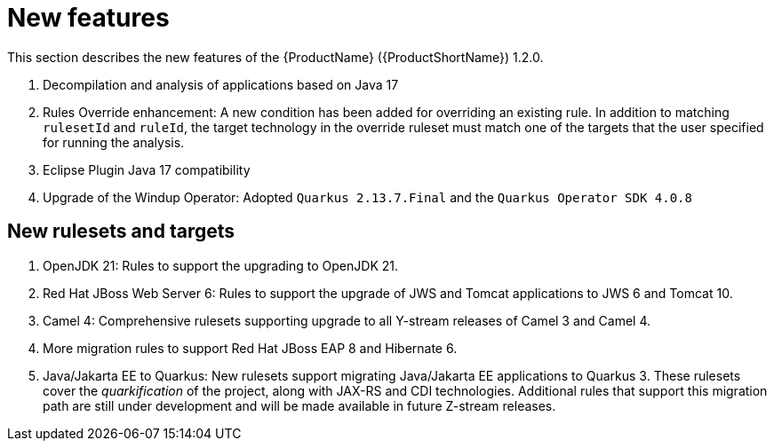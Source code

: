 // Module included in the following assemblies:
//
// * docs/release_notes/master.adoc

:_content-type: CONCEPT
[id="rn-new-features-1-2-3_{context}"]
= New features

//This version of {ProductName} is a maintenance release. It does not include any new features. 

This section describes the new features of the {ProductName} ({ProductShortName}) 1.2.0.

. Decompilation and analysis of applications based on Java 17
. Rules Override enhancement: A new condition has been added for overriding an existing rule. In addition to matching `rulesetId` and `ruleId`, the target technology in the override ruleset must match one of the targets that the user specified for running the analysis.
. Eclipse Plugin Java 17 compatibility
. Upgrade of the Windup Operator: Adopted `Quarkus 2.13.7.Final` and the `Quarkus Operator SDK 4.0.8`

[id="rn-new-rulesets-targets-1-2-0"]
== New rulesets and targets

. OpenJDK 21: Rules to support the upgrading to OpenJDK 21.
. Red Hat JBoss Web Server 6: Rules to support the upgrade of JWS and Tomcat applications to JWS 6 and Tomcat 10. 
. Camel 4: Comprehensive rulesets supporting upgrade to all Y-stream releases of Camel 3 and Camel 4.
. More migration rules to support Red Hat JBoss EAP 8 and Hibernate 6.
// Edited the language. Please review if acceptable.
. Java/Jakarta EE to Quarkus: New rulesets support migrating Java/Jakarta EE applications to Quarkus 3. These rulesets cover the _quarkification_ of the project, along with JAX-RS and CDI technologies. Additional rules that support this migration path are still under development and will be made available in future Z-stream releases.
